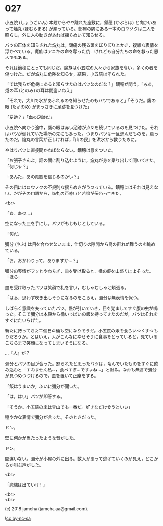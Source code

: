 #+OPTIONS: toc:nil
#+OPTIONS: \n:t
#+OPTIONS: ^:{}

* 027

  小五院 (しょうごいん) 本殿からやや離れた座敷に，鏑穂 (かぶらほ) と向かいあって焔丸 (ほむらまる) が座っている。部屋の隅にある一本のロウソクは二人を照らし，外に人の動きがあれば揺らめいて知らせる。

  バツの正体を知らされた焔丸は，頭痛の残る頭をぽりぽりとかき，複雑な表情を浮かべている。魔族はアニキの命を奪った仇，けれども自分たちの命を救った恩人でもある。

  それは鏑穂にとっても同じだ。魔族は小五院の人々から家族を奪い，多くの者を傷つけた。だが焔丸に危険を知らせ，結果，小五院は守られた。

  「では我らが危機にあると知らせたのはバツなのだな？」鏑穂が問う。「ああ，兎の耳 (とのみ) の耳は間違いねえ」

  「それで，大川で水があふれるのを知らせたのもバツであると」「そうだ。鷹の眼 (たかのめ) がまっさきに足跡を見つけた」

  「足跡？」「血の足跡だ」

  小五院へ向かう途中，鷹の眼は赤い足跡が点々を続いているのを見つけた。それはバツが倒れていた場所の先にもあった。つまりバツは一旦進んだものを，戻ったのだ。焔丸の言葉が正しければ，『山の民』を洪水から救うために。

  やはりバツに直接聞かねばならない。鏑穂は息をついた。

  「お張子さんよ」話の間に割り込むように，焔丸が身を乗り出して聞いてきた。「何じゃ？」

  「あんた，あの魔族を信じるのかい？」

  その目にはロウソクの不規則な揺らめきがうつっている。鏑穂にはそれは見えない。だがその口調から，焔丸の戸惑いと苦悩が伝わってきた。

  <br>

  「あ，あの…」

  空になった皿を手にし，バツがもじもじとしている。

  「何だ」

  彌分 (やぶ) は目を合わせないまま，仕切りの隙間から鳥の群れが舞うのを眺めている。

  「お，おかわりって，ありますか…？」

  彌分の表情がフッとやわらぎ，皿を受け取ると，桶の飯を山盛りによそった。「ほら」

  皿を受け取ったバツは笑顔で礼を言い，むしゃむしゃと頬張る。

  「はぁ」思わず吹き出しそうになるのをこらえ，彌分は無表情を保つ。

  しばらく意識を失っていたバツ。熱が引いていき，目を覚ましてすぐ腹の虫が鳴った。そこで彌分は本殿から桶いっぱいの飯を持ってきたのだが，バツはそれをすぐにたいらげた。

  新たに持ってきた二個目の桶も空になりそうだ。小五院の米を食らいつくすつもりだろうか。とはいえ，人がこんなに幸せそうに食事をとっていると，見ているこちらまで笑顔になってしまいそうになる。

  …『人』が？

  彌分とバツの目が合った。怒られたと思ったバツは，噛んでいたものをすぐに飲み込むと「すみません私…，食べすぎ…ですよね…」と謝る。なおも無言で彌分が見つめつづけるので，皿を置いて正座をする。

  「飯はうまいか」ふいに彌分が聞いた。

  「は，はい」バツが即答する。

  「そうか。小五院の米は霊山でも一番だ。好きなだけ食うといい」

  穏やかな表情で彌分が言った。そのときだった。

  ドン。

  壁に何かが当たったような音がした。

  ドン。

  間違いない。彌分が小屋の外に出る。数人が走って逃げていくのが見え，どこからか叫ぶ声がした。

  <br>

  「魔族は出ていけ ! 」

  <br>
  <br>

  (c) 2018 jamcha (jamcha.aa@gmail.com).

  ![[https://i.creativecommons.org/l/by-nc-sa/4.0/88x31.png][cc by-nc-sa]]
